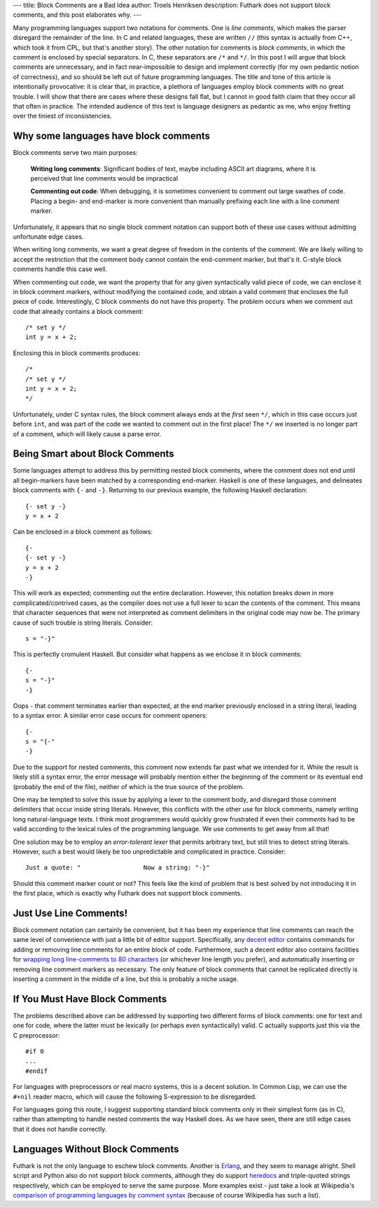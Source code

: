 ---
title: Block Comments are a Bad Idea
author: Troels Henriksen
description: Futhark does not support block comments, and this post elaborates why.
---

Many programming languages support two notations for comments.  One is
*line comments*, which makes the parser disregard the remainder of the
line.  In C and related languages, these are written ``//`` (this
syntax is actually from C++, which took it from CPL, but that's
another story).  The other notation for comments is *block comments*,
in which the comment is enclosed by special separators.  In C, these
separators are ``/*`` and ``*/``.  In this post I will argue that
block comments are unnecessary, and in fact near-impossible to design
and implement correctly (for my own pedantic notion of correctness),
and so should be left out of future programming languages.  The title
and tone of this article is intentionally provocative: it is clear
that, in practice, a plethora of languages employ block comments with
no great trouble.  I will show that there are cases where these
designs fall flat, but I cannot in good faith claim that they occur
all that often in practice.  The intended audience of this text is
language designers as pedantic as me, who enjoy fretting over the
tiniest of inconsistencies.

Why some languages have block comments
--------------------------------------

Block comments serve two main purposes:

  **Writing long comments**: Significant bodies of text, maybe
  including ASCII art diagrams, where it is perceived that line
  comments would be impractical

  **Commenting out code**: When debugging, it is sometimes convenient
  to comment out large swathes of code.  Placing a begin- and
  end-marker is more convenient than manually prefixing each line with
  a line comment marker.

Unfortunately, it appears that no single block comment notation can
support both of these use cases without admitting unfortunate edge
cases.

When writing long comments, we want a great degree of freedom in the
contents of the comment.  We are likely willing to accept the
restriction that the comment body cannot contain the end-comment
marker, but that's it.  C-style block comments handle this case well.

When commenting out code, we want the property that for any given
syntactically valid piece of code, we can enclose it in block comment
markers, without modifying the contained code, and obtain a valid
comment that encloses the full piece of code.  Interestingly, C block
comments do not have this property.  The problem occurs when we
comment out code that already contains a block comment::

  /* set y */
  int y = x + 2;

Enclosing this in block comments produces::

  /*
  /* set y */
  int y = x + 2;
  */

Unfortunately, under C syntax rules, the block comment always ends at
the *first* seen ``*/``, which in this case occurs just before
``int``, and was part of the code we wanted to comment out in the
first place!  The ``*/`` we inserted is no longer part of a comment,
which will likely cause a parse error.

Being Smart about Block Comments
--------------------------------

Some languages attempt to address this by permitting nested block
comments, where the comment does not end until all begin-markers have
been matched by a corresponding end-marker.  Haskell is one of these
languages, and delineates block comments with ``{-`` and ``-}``.
Returning to our previous example, the following Haskell declaration::

  {- set y -}
  y = x + 2

Can be enclosed in a block comment as follows::

  {-
  {- set y -}
  y = x + 2
  -}

This will work as expected; commenting out the entire declaration.
However, this notation breaks down in more complicated/contrived
cases, as the compiler does not use a full lexer to scan the contents
of the comment.  This means that character sequences that were not
interpreted as comment delimiters in the original code may now be.
The primary cause of such trouble is string literals.  Consider::

  s = "-}"

This is perfectly cromulent Haskell.  But consider what happens as we
enclose it in block comments::

  {-
  s = "-}"
  -}

Oops - that comment terminates earlier than expected, at the end
marker previously enclosed in a string literal, leading to a syntax
error.  A similar error case occurs for comment openers::

  {-
  s = "{-"
  -}

Due to the support for nested comments, this comment now extends far
past what we intended for it.  While the result is likely still a
syntax error, the error message will probably mention either the
beginning of the comment or its eventual end (probably the end of the
file), neither of which is the true source of the problem.

One may be tempted to solve this issue by applying a lexer to the
comment body, and disregard those comment delimiters that occur inside
string literals.  However, this conflicts with the other use for block
comments, namely writing long natural-language texts.  I think most
programmers would quickly grow frustrated if even their *comments* had
to be valid according to the lexical rules of the programming
language.  We use comments to get away from all that!

One solution may be to employ an *error-tolerant lexer* that permits
arbitrary text, but still tries to detect string literals.  However,
such a best would likely be too unpredictable and complicated in
practice.  Consider::

  Just a quote: "                 Now a string: "-}"

Should this comment marker count or not?  This feels like the kind of
problem that is best solved by not introducing it in the first place,
which is exactly why Futhark does not support block comments.

Just Use Line Comments!
-----------------------

Block comment notation can certainly be convenient, but it has been my
experience that line comments can reach the same level of convenience
with just a little bit of editor support.  Specifically, any `decent
editor <https://www.gnu.org/software/emacs/>`_ contains commands for
adding or removing line comments for an entire block of code.
Furthermore, such a decent editor also contains facilities for
`wrapping long line-comments to 80 characters
<https://www.emacswiki.org/emacs/FillingComments>`_ (or whichever line
length you prefer), and automatically inserting or removing line
comment markers as necessary.  The only feature of block comments that
cannot be replicated directly is inserting a comment in the middle of
a line, but this is probably a niche usage.

If You Must Have Block Comments
-------------------------------

The problems described above can be addressed by supporting two
different forms of block comments: one for text and one for code,
where the latter must be lexically (or perhaps even syntactically)
valid.  C actually supports just this via the C preprocessor::

  #if 0
  ...
  #endif

For languages with preprocessors or real macro systems, this is a
decent solution.  In Common Lisp, we can use the ``#+nil`` reader
macro, which will cause the following S-expression to be disregarded.

For languages going this route, I suggest supporting standard block
comments only in their simplest form (as in C), rather than attempting
to handle nested comments the way Haskell does.  As we have seen,
there are still edge cases that it does not handle correctly.

Languages Without Block Comments
--------------------------------

Futhark is not the only language to eschew block comments.  Another is
`Erlang <http://erlang.org>`_, and they seem to manage alright.  Shell
script and Python also do not support block comments, although they do
support `heredocs <https://en.wikipedia.org/wiki/Here_document>`_ and
triple-quoted strings respectively, which can be employed to serve the
same purpose.  More examples exist - just take a look at Wikipedia's
`comparison of programming languages by comment syntax
<https://en.wikipedia.org/wiki/Comparison_of_programming_languages_(syntax)#Comment_comparison>`_
(because of course Wikipedia has such a list).
